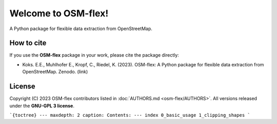 ===================
Welcome to OSM-flex!
===================

A Python package for flexible data extraction from OpenStreetMap.


How to cite
###########

If you use the **OSM-flex**  package in your work, please cite the package directly:

* Koks. E.E., Muhlhofer E., Kropf, C., Riedel, K. (2023). OSM-flex: A Python package for flexible data extraction from OpenStreetMap. Zenodo. (link)

License
#######

Copyright (C) 2023 OSM-flex contributors listed in :doc:`AUTHORS.md <osm-flex/AUTHORS>`. All versions released under the **GNU-GPL 3 license**.


```{toctree}
---
maxdepth: 2
caption: Contents:
---
index
0_basic_usage
1_clipping_shapes
```
